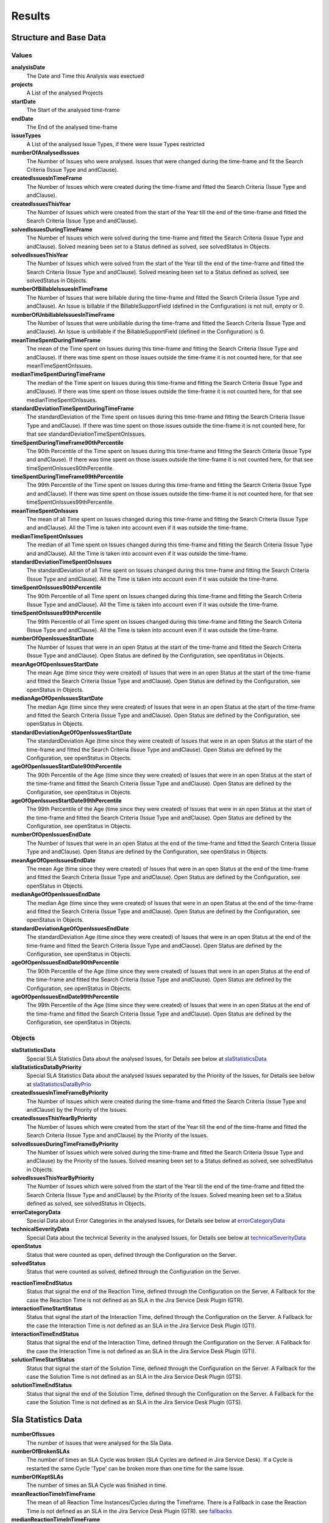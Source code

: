 =======
Results
=======

Structure and Base Data
=======================

.. image:: ../../_static/modules/supportanalysis/support_analysis_results_all.png
   :scale: 50%

Values
------

**analysisDate**
  The Date and Time this Analysis was exectued

**projects**
  A List of the analysed Projects

**startDate**
  The Start of the analysed time-frame

**endDate**
  The End of the analysed time-frame

**issueTypes**
  A List of the analysed Issue Types, if there were Issue Types restricted

**numberOfAnalysedIssues**
  The Number of Issues who were analysed. Issues that were changed during the time-frame and fit the Search Criteria (Issue Type and andClause).

**createdIssuesInTimeFrame**
  The Number of Issues which were created during the time-frame and fitted the Search Criteria (Issue Type and andClause).

**createdIssuesThisYear**
  The Number of Issues which were created from the start of the Year till the end of the time-frame and fitted the Search Criteria (Issue Type and andClause).

**solvedIssuesDuringTimeFrame**
  The Number of Issues which were solved during the time-frame and fitted the Search Criteria (Issue Type and andClause). Solved meaning been set to a Status defined as solved, see solvedStatus in Objects.

**solvedIssuesThisYear**
  The Number of Issues which were solved from the start of the Year till the end of the time-frame and fitted the Search Criteria (Issue Type and andClause). Solved meaning been set to a Status defined as solved, see solvedStatus in Objects.

**numberOfBillableIssuesInTimeFrame**
  The Number of Issues that were billable during the time-frame and fitted the Search Criteria (Issue Type and andClause). An Issue is billable if the BillableSupportField (defined in the Configuration) is not null, empty or 0.

**numberOfUnbillableIssuesInTimeFrame**
  The Number of Issues that were unbillable during the time-frame and fitted the Search Criteria (Issue Type and andClause). An Issue is unbillable if the BillableSupportField (defined in the Configuration) is 0.

**meanTimeSpentDuringTimeFrame**
  The mean of the Time spent on Issues during this time-frame and fitting the Search Criteria (Issue Type and andClause). If there was time spent on those issues outside the time-frame it is not counted here, for that see meanTimeSpentOnIssues.

**medianTimeSpentDuringTimeFrame**
  The median of the Time spent on Issues during this time-frame and fitting the Search Criteria (Issue Type and andClause). If there was time spent on those issues outside the time-frame it is not counted here, for that see medianTimeSpentOnIssues.

**standardDeviationTimeSpentDuringTimeFrame**
  The standardDeviation of the Time spent on Issues during this time-frame and fitting the Search Criteria (Issue Type and andClause). If there was time spent on those issues outside the time-frame it is not counted here, for that see standardDeviationTimeSpentOnIssues.

**timeSpentDuringTimeFrame90thPercentile**
  The 90th Percentile of the Time spent on Issues during this time-frame and fitting the Search Criteria (Issue Type and andClause). If there was time spent on those issues outside the time-frame it is not counted here, for that see timeSpentOnIssues90thPercentile.

**timeSpentDuringTimeFrame99thPercentile**
  The 99th Percentile of the Time spent on Issues during this time-frame and fitting the Search Criteria (Issue Type and andClause). If there was time spent on those issues outside the time-frame it is not counted here, for that see timeSpentOnIssues99thPercentile.

**meanTimeSpentOnIssues**
  The mean of all Time spent on Issues changed during this time-frame and fitting the Search Criteria (Issue Type and andClause). All the Time is taken into account even if it was outside the time-frame.

**medianTimeSpentOnIssues**
  The median of all Time spent on Issues changed during this time-frame and fitting the Search Criteria (Issue Type and andClause). All the Time is taken into account even if it was outside the time-frame.

**standardDeviationTimeSpentOnIssues**
  The standardDeviation of all Time spent on Issues changed during this time-frame and fitting the Search Criteria (Issue Type and andClause). All the Time is taken into account even if it was outside the time-frame.

**timeSpentOnIssues90thPercentile**
  The 90th Percentile of all Time spent on Issues changed during this time-frame and fitting the Search Criteria (Issue Type and andClause). All the Time is taken into account even if it was outside the time-frame.

**timeSpentOnIssues99thPercentile**
  The 99th Percentile of all Time spent on Issues changed during this time-frame and fitting the Search Criteria (Issue Type and andClause). All the Time is taken into account even if it was outside the time-frame.

**numberOfOpenIssuesStartDate**
  The Number of Issues that were in an open Status at the start of the time-frame and fitted the Search Criteria (Issue Type and andClause). Open Status are defined by the Configuration, see openStatus in Objects.

**meanAgeOfOpenIssuesStartDate**
  The mean Age (time since they were created) of Issues that were in an open Status at the start of the time-frame and fitted the Search Criteria (Issue Type and andClause). Open Status are defined by the Configuration, see openStatus in Objects.

**medianAgeOfOpenIssuesStartDate**
  The median Age (time since they were created) of Issues that were in an open Status at the start of the time-frame and fitted the Search Criteria (Issue Type and andClause). Open Status are defined by the Configuration, see openStatus in Objects.

**standardDeviationAgeOfOpenIssuesStartDate**
  The standardDeviation Age (time since they were created) of Issues that were in an open Status at the start of the time-frame and fitted the Search Criteria (Issue Type and andClause). Open Status are defined by the Configuration, see openStatus in Objects.

**ageOfOpenIssuesStartDate90thPercentile**
  The 90th Percentile of the Age (time since they were created) of Issues that were in an open Status at the start of the time-frame and fitted the Search Criteria (Issue Type and andClause). Open Status are defined by the Configuration, see openStatus in Objects.

**ageOfOpenIssuesStartDate99thPercentile**
  The 99th Percentile of the Age (time since they were created) of Issues that were in an open Status at the start of the time-frame and fitted the Search Criteria (Issue Type and andClause). Open Status are defined by the Configuration, see openStatus in Objects.

**numberOfOpenIssuesEndDate**
  The Number of Issues that were in an open Status at the end of the time-frame and fitted the Search Criteria (Issue Type and andClause). Open Status are defined by the Configuration, see openStatus in Objects.

**meanAgeOfOpenIssuesEndDate**
  The mean Age (time since they were created) of Issues that were in an open Status at the end of the time-frame and fitted the Search Criteria (Issue Type and andClause). Open Status are defined by the Configuration, see openStatus in Objects.

**medianAgeOfOpenIssuesEndDate**
  The median Age (time since they were created) of Issues that were in an open Status at the end of the time-frame and fitted the Search Criteria (Issue Type and andClause). Open Status are defined by the Configuration, see openStatus in Objects.

**standardDeviationAgeOfOpenIssuesEndDate**
  The standardDeviation Age (time since they were created) of Issues that were in an open Status at the end of the time-frame and fitted the Search Criteria (Issue Type and andClause). Open Status are defined by the Configuration, see openStatus in Objects.

**ageOfOpenIssuesEndDate90thPercentile**
  The 90th Percentile of the Age (time since they were created) of Issues that were in an open Status at the end of the time-frame and fitted the Search Criteria (Issue Type and andClause). Open Status are defined by the Configuration, see openStatus in Objects.

**ageOfOpenIssuesEndDate99thPercentile**
  The 99th Percentile of the Age (time since they were created) of Issues that were in an open Status at the end of the time-frame and fitted the Search Criteria (Issue Type and andClause). Open Status are defined by the Configuration, see openStatus in Objects.

Objects
-------

**slaStatisticsData**
  Special SLA Statistics Data about the analysed Issues, for Details see below at slaStatisticsData_

**slaStatisticsDataByPriority**
  Special SLA Statistics Data about the analysed Issues separated by the Priority of the Issues, for Details see below at slaStatisticsDataByPrio_

**createdIssuesInTimeFrameByPriority**
  The Number of Issues which were created during the time-frame and fitted the Search Criteria (Issue Type and andClause) by the Priority of the Issues.

**createdIssuesThisYearByPriority**
  The Number of Issues which were created from the start of the Year till the end of the time-frame and fitted the Search Criteria (Issue Type and andClause) by the Priority of the Issues.

**solvedIssuesDuringTimeFrameByPriority**
  The Number of Issues which were solved during the time-frame and fitted the Search Criteria (Issue Type and andClause) by the Priority of the Issues. Solved meaning been set to a Status defined as solved, see solvedStatus in Objects.

**solvedIssuesThisYearByPriority**
  The Number of Issues which were solved from the start of the Year till the end of the time-frame and fitted the Search Criteria (Issue Type and andClause) by the Priority of the Issues. Solved meaning been set to a Status defined as solved, see solvedStatus in Objects.

**errorCategoryData**
  Special Data about Error Categories in the analysed Issues, for Details see below at errorCategoryData_

**technicalSeverityData**
  Special Data about the technical Severity in the analysed Issues, for Details see below at technicalSeverityData_

**openStatus**
  Status that were counted as open, defined through the Configuration on the Server.

**solvedStatus**
  Status that were counted as solved, defined through the Configuration on the Server.

.. _fallbacks:

**reactionTimeEndStatus**
  Status that signal the end of the Reaction Time, defined through the Configuration on the Server. A Fallback for the case the Reaction Time is not defined as an SLA in the Jira Service Desk Plugin (GTR).

**interactionTimeStartStatus**
  Status that signal the start of the Interaction Time, defined through the Configuration on the Server. A Fallback for the case the Interaction Time is not defined as an SLA in the Jira Service Desk Plugin (GTI).

**interactionTimeEndStatus**
  Status that signal the end of the Interaction Time, defined through the Configuration on the Server. A Fallback for the case the Interaction Time is not defined as an SLA in the Jira Service Desk Plugin (GTI).

**solutionTimeStartStatus**
  Status that signal the start of the Solution Time, defined through the Configuration on the Server. A Fallback for the case the Solution Time is not defined as an SLA in the Jira Service Desk Plugin (GTS).

**solutionTimeEndStatus**
  Status that signal the end of the Solution Time, defined through the Configuration on the Server. A Fallback for the case the Solution Time is not defined as an SLA in the Jira Service Desk Plugin (GTS).

.. _slaStatisticsData:

Sla Statistics Data
===================

.. image:: ../../_static/modules/supportanalysis/sla_statistics_data.png
   :scale: 75%

**numberOfIssues**
  The number of Issues that were analysed for the Sla Data.

**numberOfBrokenSLAs**
  The number of times an SLA Cycle was broken (SLA Cycles are defined in Jira Service Desk). If a Cycle is restarted the same Cycle 'Type' can be broken more than one time for the same Issue.

**numberOfKeptSLAs**
  The number of times an SLA Cycle was finished in time.

**meanReactionTimeInTimeFrame**
  The mean of all Reaction Time Instances/Cycles during the Timeframe. There is a Fallback in case the Reaction Time is not defined as an SLA in the Jira Service Desk Plugin (GTR). see fallbacks_

**medianReactionTimeInTimeFrame**
  The median of all Reaction Time Instances/Cycles during the Timeframe. There is a Fallback in case the Reaction Time is not defined as an SLA in the Jira Service Desk Plugin (GTR). see fallbacks_

**standardDeviationReactionTimeInTimeFrame**
  The standardDeviation of all Reaction Time Instances/Cycles during the Timeframe. There is a Fallback in case the Reaction Time is not defined as an SLA in the Jira Service Desk Plugin (GTR). see fallbacks_

**reactionTimeInTimeFrame90thPercentile**
  The 90th Percentile of all Reaction Time Instances/Cycles during the Timeframe. There is a Fallback in case the Reaction Time is not defined as an SLA in the Jira Service Desk Plugin (GTR). see fallbacks_

**reactionTimeInTimeFrame99thPercentile**
  The 99th Percentile of all Reaction Time Instances/Cycles during the Timeframe. There is a Fallback in case the Reaction Time is not defined as an SLA in the Jira Service Desk Plugin (GTR). see fallbacks_

**meanInteractionTimeInTimeFrame**
  The mean of all Interaction Time Instances/Cycles during the Timeframe. There is a Fallback in case the Interaction Time is not defined as an SLA in the Jira Service Desk Plugin (GTI). see fallbacks_

**medianInteractionTimeInTimeFrame**
  The median of all Interaction Time Instances/Cycles during the Timeframe. There is a Fallback in case the Interaction Time is not defined as an SLA in the Jira Service Desk Plugin (GTI). see fallbacks_

**standardDeviationInteractionTimeInTimeFrame**
  The standardDeviation of all Interaction Time Instances/Cycles during the Timeframe. There is a Fallback in case the Interaction Time is not defined as an SLA in the Jira Service Desk Plugin (GTI). see fallbacks_

**interactionTimeInTimeFrame90thPercentile**
  The 90th Percentile of all Interaction Time Instances/Cycles during the Timeframe. There is a Fallback in case the Interaction Time is not defined as an SLA in the Jira Service Desk Plugin (GTI). see fallbacks_

**interactionTimeInTimeFrame99thPercentile**
  The 99th Percentile of all Interaction Time Instances/Cycles during the Timeframe. There is a Fallback in case the Interaction Time is not defined as an SLA in the Jira Service Desk Plugin (GTI). see fallbacks_

**meanSolutionTime**
  The mean of all Solution Time Instances/Cycles during the Timeframe. There is a Fallback in case the Solution Time is not defined as an SLA in the Jira Service Desk Plugin (GTS). see fallbacks_

**medianSolutionTime**
  The median of all Solution Time Instances/Cycles during the Timeframe. There is a Fallback in case the Solution Time is not defined as an SLA in the Jira Service Desk Plugin (GTS). see fallbacks_

**standardDeviationSolutionTime**
  The standardDeviation of all Solution Time Instances/Cycles during the Timeframe. There is a Fallback in case the Solution Time is not defined as an SLA in the Jira Service Desk Plugin (GTS). see fallbacks_

**solutionTime90thPercentile**
  The 90th Percentile of all Solution Time Instances/Cycles during the Timeframe. There is a Fallback in case the Solution Time is not defined as an SLA in the Jira Service Desk Plugin (GTS). see fallbacks_

**solutionTime99thPercentile**
  The 99th Percentile of all Solution Time Instances/Cycles during the Timeframe. There is a Fallback in case the Solution Time is not defined as an SLA in the Jira Service Desk Plugin (GTS). see fallbacks_

**fallbackUsedForReactionTime**
  This indicates if the Fallback for the Reaction Time had to be used because the SLA wasn't defined in Jira. The Fallback is in absolute Time (24h per Day) instead of the SLAs who are only counted during Office hours (mostly 8am to 17pm). So FallBack Times will be higher.

**fallbackUsedForInteractionTime**
  This indicates if the Fallback for the Interaction Time had to be used because the SLA wasn't defined in Jira. The Fallback is in absolute Time (24h per Day) instead of the SLAs who are only counted during Office hours (mostly 8am to 17pm). So FallBack Times will be higher.

**fallbackUsedForSolutionTime**
  This indicates if the Fallback for the Solution Time had to be used because the SLA wasn't defined in Jira. The Fallback is in absolute Time (24h per Day) instead of the SLAs who are only counted during Office hours (mostly 8am to 17pm). So FallBack Times will be higher.


.. _slaStatisticsDataByPrio:

Sla Statistics Data by Priority
===============================

.. image:: ../../_static/modules/supportanalysis/sla_statistics_data_by_prio.png
   :scale: 75%

This Objects contains seperate Sla Statistics Objects based on the Priority of the Issues they were calculated from. For Details see above at slaStatisticsData_


.. _errorCategoryData:

Error Category Data
===================

This Map contains Information about all occuring Error Categories (Jira Field)

**categoryName**
  The Name of the Error Category.

**categoryCount**
  The number of times this Error Category occured.

**categoryMinutesSpentAliquot**
  The time spent on Issues with this Error Category. Aliquot means, if there was more than one Error Category on this Issue the Time spent was split up in equal Parts.

**categoryMinutesSpentFull**
  The time spent on Issues with this Error Category. Full means, if there was more than one Error Category on this Issue the Time spent was counted full for all occuring Error Categories.


.. _technicalSeverityData:

Technical Severity Data
=======================

This Map contains all occuring technical Severity Levels and the number of Times they occured.
